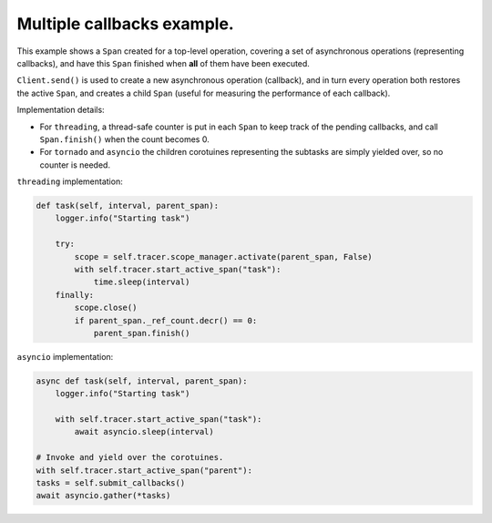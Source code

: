 
Multiple callbacks example.
===========================

This example shows a ``Span`` created for a top-level operation, covering a set of asynchronous operations (representing callbacks), and have this ``Span`` finished when **all** of them have been executed.

``Client.send()`` is used to create a new asynchronous operation (callback), and in turn every operation both restores the active ``Span``\ , and creates a child ``Span`` (useful for measuring the performance of each callback).

Implementation details:


* For ``threading``, a thread-safe counter is put in each ``Span`` to keep track of the pending callbacks, and call ``Span.finish()`` when the count becomes 0.
* For ``tornado`` and ``asyncio`` the children corotuines representing the subtasks are simply yielded over, so no counter is needed.

``threading`` implementation:

.. code-block:: python

       def task(self, interval, parent_span):
           logger.info("Starting task")

           try:
               scope = self.tracer.scope_manager.activate(parent_span, False)
               with self.tracer.start_active_span("task"):
                   time.sleep(interval)
           finally:
               scope.close()
               if parent_span._ref_count.decr() == 0:
                   parent_span.finish()

``asyncio`` implementation:

.. code-block:: python

       async def task(self, interval, parent_span):
           logger.info("Starting task")

           with self.tracer.start_active_span("task"):
               await asyncio.sleep(interval)

       # Invoke and yield over the corotuines.
       with self.tracer.start_active_span("parent"):
       tasks = self.submit_callbacks()
       await asyncio.gather(*tasks)
